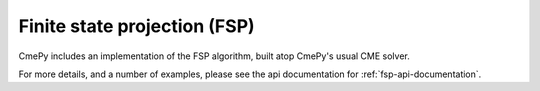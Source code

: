 .. _finite-state-projection:

=============================
Finite state projection (FSP)
=============================

CmePy includes an implementation of the FSP algorithm, built atop CmePy's usual CME solver.

For more details, and a number of examples, please see the api documentation for :ref:`fsp-api-documentation`.
